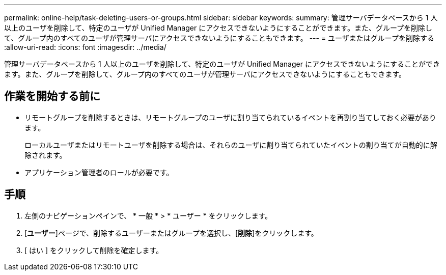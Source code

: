 ---
permalink: online-help/task-deleting-users-or-groups.html 
sidebar: sidebar 
keywords:  
summary: 管理サーバデータベースから 1 人以上のユーザを削除して、特定のユーザが Unified Manager にアクセスできないようにすることができます。また、グループを削除して、グループ内のすべてのユーザが管理サーバにアクセスできないようにすることもできます。 
---
= ユーザまたはグループを削除する
:allow-uri-read: 
:icons: font
:imagesdir: ../media/


[role="lead"]
管理サーバデータベースから 1 人以上のユーザを削除して、特定のユーザが Unified Manager にアクセスできないようにすることができます。また、グループを削除して、グループ内のすべてのユーザが管理サーバにアクセスできないようにすることもできます。



== 作業を開始する前に

* リモートグループを削除するときは、リモートグループのユーザに割り当てられているイベントを再割り当てしておく必要があります。
+
ローカルユーザまたはリモートユーザを削除する場合は、それらのユーザに割り当てられていたイベントの割り当てが自動的に解除されます。

* アプリケーション管理者のロールが必要です。




== 手順

. 左側のナビゲーションペインで、 * 一般 * > * ユーザー * をクリックします。
. [*ユーザー*]ページで、削除するユーザーまたはグループを選択し、[*削除*]をクリックします。
. [ はい ] をクリックして削除を確定します。

